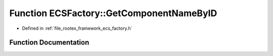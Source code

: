 .. _exhale_function_namespace_e_c_s_factory_1adec5694cf349f5d425b638241b9e6544:

Function ECSFactory::GetComponentNameByID
=========================================

- Defined in :ref:`file_rootex_framework_ecs_factory.h`


Function Documentation
----------------------


.. doxygenfunction:: ECSFactory::GetComponentNameByID(ComponentID)

